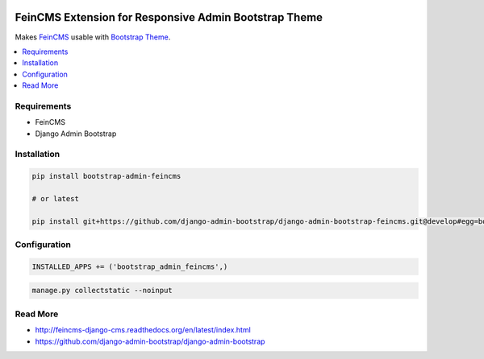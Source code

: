 
|PypiVersion| |Pypi|

======================================================
FeinCMS Extension for Responsive Admin Bootstrap Theme
======================================================

Makes `FeinCMS <https://github.com/django-admin-bootstrap/django-admin-bootstrap-feincms>`_ usable with `Bootstrap Theme <https://github.com/django-admin-bootstrap/django-admin-bootstrap>`_.

.. contents::
   :local:

Requirements
------------

* FeinCMS
* Django Admin Bootstrap

Installation
------------

.. code-block:: bash

    pip install bootstrap-admin-feincms

    # or latest

    pip install git+https://github.com/django-admin-bootstrap/django-admin-bootstrap-feincms.git@develop#egg=bootstrap_admin_feincms

Configuration
-------------

.. code-block:: python

    INSTALLED_APPS += ('bootstrap_admin_feincms',)


.. code-block:: bash

    manage.py collectstatic --noinput

Read More
---------

* http://feincms-django-cms.readthedocs.org/en/latest/index.html
* https://github.com/django-admin-bootstrap/django-admin-bootstrap

.. |Pypi| image:: https://pypip.in/d/bootstrap-admin-feincms/badge.svg?style=flat
.. |PypiVersion| image:: https://pypip.in/version/bootstrap-admin-feincms/badge.svg?style=flat
